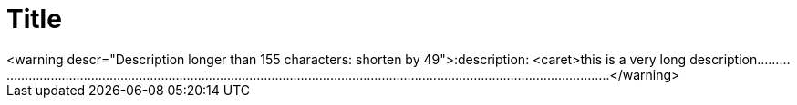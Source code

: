 = Title
<warning descr="Description longer than 155 characters: shorten by 49">:description: <caret>this is a very long description.............................................................................................................................................................................</warning>
